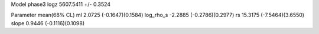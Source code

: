 Model phase3
logz            5607.5411 +/- 0.3524

Parameter            mean(68% CL)
ml                   2.0725 (-0.1647)(0.1584)
log_rho_s            -2.2885 (-0.2786)(0.2977)
rs                   15.3175 (-7.5464)(3.6550)
slope                0.9446 (-0.1116)(0.1098)
